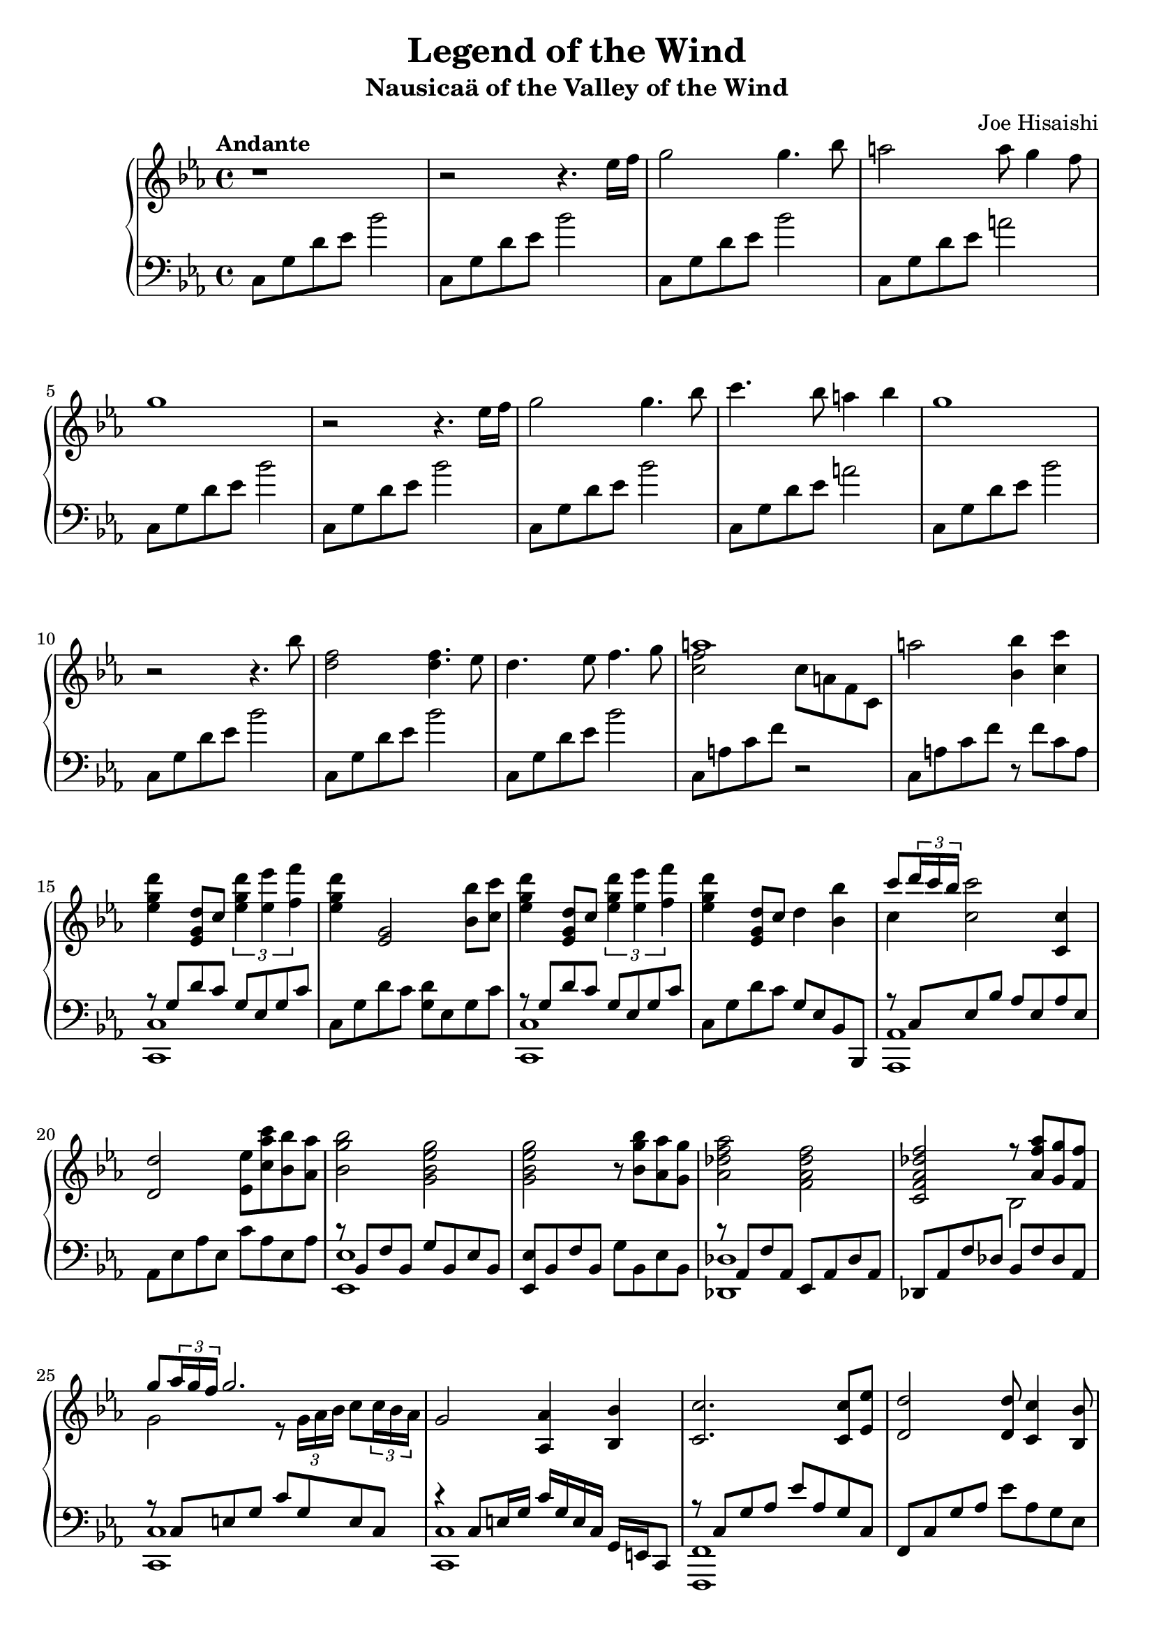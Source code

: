 %
% Legend of the Wind
% Theme from Nausicaa of the Valley of the Wind
%
% copyright: 2018 Jonathan Chen
% source: https://github.com/daemonblade/legend-of-the-wind
% style: indent 2 spaces, 80 cols, 1 bar/line
%
\version "2.19.81"

\header
{
  title = "Legend of the Wind"
  subtitle = "Nausicaä of the Valley of the Wind"
  composer = "Joe Hisaishi"
  tagline = "https://github.com/daemonblade/legend-of-the-wind"
}

lotw_begin =
{
  \tempo "Andante"
  \time 4/4
  \key c \minor
}

lotw_piano_upper = \relative c''
{
  \clef treble
  r1
  r2 r4. ees16 f
  g2 g4. bes8
  a2 a8 g4 f8
  g1
  r2 r4. ees16 f
  g2 g4. bes8
  c4. bes8 a4 bes4
  g1
  r2 r4. bes8
  <d, f>2 <d f>4. ees8
  d4. ees8 f4. g8
  <<
    {
      a1
    } \\
    {
      <c, f>2 c8 a f c
    }
  >>
  a''2 <bes, bes'>4 <c c'>
  <ees g d'> <ees, g d'>8 c' \tuplet 3/2 {<ees g d'>4 <ees ees'> <f f'>}
  <ees g d'>4 <ees, g>2 <bes' bes'>8 <c c'>
  <ees g d'>4 <ees, g d'>8 c' \tuplet 3/2 {<ees g d'>4 <ees ees'> <f f'>}
  <ees g d'>4 <ees, g d'>8 c' d4 <bes bes'>
  <<
    {
      c'8 \tuplet 3/2 {d16 c bes}
    } \\
    {
      c,4
    }
  >> <c c'>2 <c, c'>4
  <d d'>2 <ees ees'>8 <c' aes' c> <bes bes'> <aes aes'>
  <bes g' bes>2 <g bes ees g>
  <g bes ees g> r8 <bes g' bes> <aes aes'> <g g'>
  <aes des f aes>2 <f aes des f>
  <c f aes des f>
    <<
      {
        r8 <aes' f' aes> <g g'> <f f'>
      } \\
      {
        bes,2
      }
    >>
  <<
    {
      g''8 \tuplet 3/2 {aes16 g f} g2.
    } \\
    {
      g,2 r8 \tuplet 3/2 {g16 aes bes} c8 \tuplet 3/2 {c16 bes aes}
    }
  >>
  g2 <aes, aes'>4 <bes bes'>
  <c c'>2. <c c'>8 <ees ees'>
  <d d'>2 <d d'>8 <c c'>4 <bes bes'>8
  <c c'>2. f'8 <ees aes>
  <f bes> <d g>4 <ees aes>8 <aes,, aes'>4 <bes bes'>
  <c c'>2. <c c'>8 <ees ees'>
  <f f'>4. <ees ees'>8 <d d'>4 <ees ees'>
  <c c'>2. f'8 <ees aes>
  <f bes> <g c> <g c> <f bes> <c f>4 ees
  <g, bes>2 <g bes>4. <f aes>8
  <ees g>4. <f aes>8 <g bes>4. <aes c>8
  <f bes d>1
  <f bes d>2 <ees ees'>4 <f f'>
  <<
    {
      <aes c g'>2 g'8 c, g' f
    } \\
    {
      r8 g,4 f16 ees d2
    }
  >>
  <<
    {
      g'2. <ees, ees'>8 <f f'>
    } \\
    {
      r8 c g' f g2
    }
  >>
  <<
    {
      <aes c g'>2 g'8 c, g' f
    } \\
    {
      r8 g,4 f16 ees d2
    }
  >>
  <<
    {
      g'2. <ees, ees'>4
    } \\
    {
      r8 c g' f g2
    }
  >>
}

lotw_piano_lower = \relative c
{
  \clef bass
  c8 g' d' ees bes'2
  c,,8 g' d' ees bes'2
  c,,8 g' d' ees bes'2
  c,,8 g' d' ees a2
  \repeat unfold 3 {c,,8 g' d' ees bes'2}
  c,,8 g' d' ees a2
  \repeat unfold 4 {c,,8 g' d' ees bes'2}
  c,,8 a' c f r2
  c,8 a' c f r f c a
  <<
    {
      r8 g d' c g ees g c
    } \\
    {
      <c,, c'>1
    }
  >>
  c'8 g' d' c <g d'> ees g c
  <<
    {
      r8 g d' c g ees g c
    } \\
    {
      <c,, c'>1
    }
  >>
  c'8 g' d' c g ees bes bes,
  <<
    {
      r c' ees bes' aes ees aes ees
    } \\
    {
      <aes,, aes'>1
    }
  >>
  aes'8 ees' aes ees c' aes ees aes
  <<
    {
      r bes, f' bes, g' bes, ees bes
    } \\
    {
      <ees, ees'>1
    }
  >>
  <ees ees'>8 bes' f' bes, g' bes, ees bes
  <<
    {
      r8 aes f' aes, ees aes des aes
    } \\
    {
      <des, des'>1
    }
  >>
  des8 aes' f' des bes f' des aes
  <<
    {
      r c e g c g e c
    } \\
    {
      <c, c'>1
    }
  >>
  <<
    {
      r4 c'8 e16 g c g e c g e c8
    } \\
    {
      <c c'>1
    }
  >>
  <<
    {
      r8 c' g' aes ees' aes, g c,
    } \\
    {
      <f,, f'>1
    }
  >>
  f'8 c' g' aes ees' aes, g ees
  \repeat unfold 2 {f, c' g' aes ees' aes, g ees}
  <<
    {
      r c g' aes ees' aes, g c,
    } \\
    {
      <f,, f'>1
    }
  >>
  f'8 c' g' aes ees' aes, g ees
  \repeat unfold 4 {f, c' g' aes ees' aes, g ees}
  f, d' f bes d bes f d
  f, d' f bes r bes f d
  <<
    {
      r8 <f g aes c> r <f aes c> r <f aes c> r <f aes c>
    } \\
    {
      <f,, f'>1
    }
  >>
  <<
    {
      r8 <f'' g aes> r <f aes c> r <f aes c> r <f aes c>
    } \\
    {
      f,1
    }
  >>
  <<
    {
      r8 <f' g aes c> r <f aes c> r <f aes c> r <f aes c>
    } \\
    {
      f,1
    }
  >>
  <<
    {
      r8 <f' g aes> r <f aes c> r <f aes c> r <f aes c>
    } \\
    {
      f,1
    }
  >>
}

%%%%%%%%%%%%%%%%%%%%%%%%%%%%%%%%%%%%%%%%%%%%%%%%%%%%%%%%%%%%%%%%%%%%%%%%%%%%%%%%
%
% Book Generation
%
%%%%%%%%%%%%%%%%%%%%%%%%%%%%%%%%%%%%%%%%%%%%%%%%%%%%%%%%%%%%%%%%%%%%%%%%%%%%%%%%
\book
{
  \score
  {
    \new PianoStaff
    <<
      \new Staff = "upper" << \lotw_begin \lotw_piano_upper >>
      \new Staff = "lower" << \lotw_begin \lotw_piano_lower >>
    >>
  }
}
